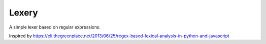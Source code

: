 Lexery
======
A simple lexer based on regular expressions.

Inspired by https://eli.thegreenplace.net/2013/06/25/regex-based-lexical-analysis-in-python-and-javascript